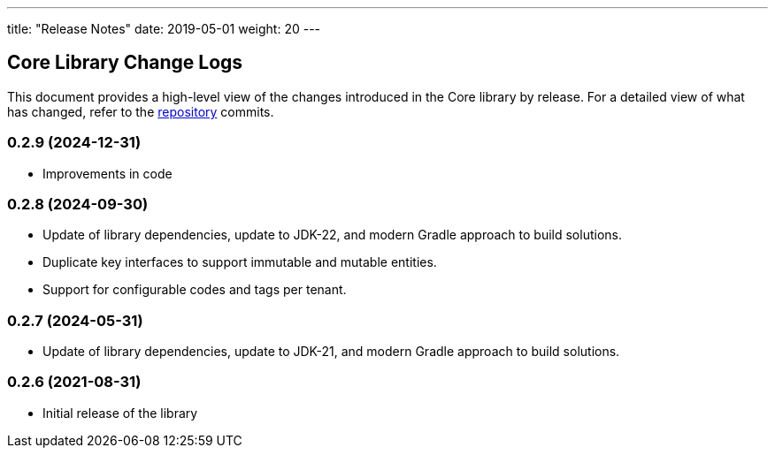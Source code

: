 ---
title: "Release Notes"
date: 2019-05-01
weight: 20
---

== Core Library Change Logs

This document provides a high-level view of the changes introduced in the Core library by release.
For a detailed view of what has changed, refer to the https://bitbucket.org/tangly-team/tangly-os[repository] commits.

=== 0.2.9 (2024-12-31)
* Improvements in code

=== 0.2.8 (2024-09-30)

* Update of library dependencies, update to JDK-22, and modern Gradle approach to build solutions.
* Duplicate key interfaces to support immutable and mutable entities.
* Support for configurable codes and tags per tenant.

=== 0.2.7 (2024-05-31)

* Update of library dependencies, update to JDK-21, and modern Gradle approach to build solutions.

=== 0.2.6 (2021-08-31)

* Initial release of the library
